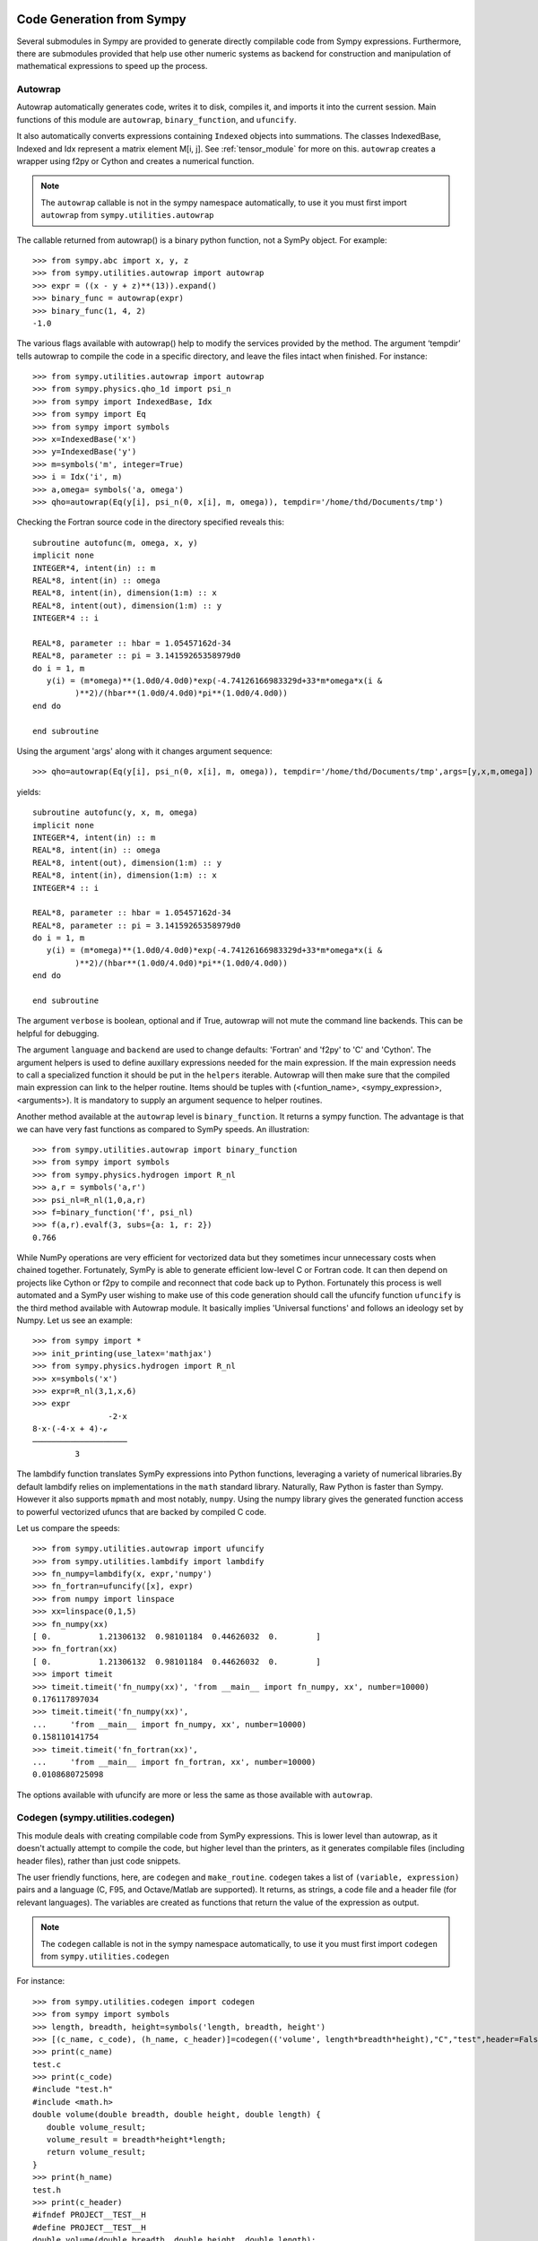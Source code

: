 ==========================
Code Generation from Sympy
==========================
Several submodules in Sympy are provided to generate directly compilable 
code from Sympy expressions. Furthermore, there are submodules provided 
that help use other numeric systems as backend for construction and 
manipulation of mathematical expressions to speed up the process.

Autowrap
--------
Autowrap automatically generates code, writes it to disk, compiles it, 
and imports it into the current session. Main functions of this module are 
``autowrap``, ``binary_function``, and ``ufuncify``.

It also automatically converts expressions containing ``Indexed`` objects 
into summations. The classes IndexedBase, Indexed and Idx represent a matrix 
element M[i, j]. See :ref:`tensor_module` for more on this.
``autowrap`` creates a wrapper using f2py or Cython and creates a numerical 
function.

.. note:: The ``autowrap`` callable is not in the sympy namespace automatically,
   to use it you must first import ``autowrap`` from ``sympy.utilities.autowrap``


The callable returned from autowrap() is a binary python function, not a 
SymPy object. For example::

    >>> from sympy.abc import x, y, z
    >>> from sympy.utilities.autowrap import autowrap
    >>> expr = ((x - y + z)**(13)).expand()
    >>> binary_func = autowrap(expr)
    >>> binary_func(1, 4, 2)
    -1.0

The various flags available with autowrap() help to modify the services 
provided by the method. 
The argument ‘tempdir’ tells autowrap to compile the code in a specific 
directory, and leave the files intact when finished. For instance::

    >>> from sympy.utilities.autowrap import autowrap
    >>> from sympy.physics.qho_1d import psi_n
    >>> from sympy import IndexedBase, Idx
    >>> from sympy import Eq
    >>> from sympy import symbols
    >>> x=IndexedBase('x')
    >>> y=IndexedBase('y')
    >>> m=symbols('m', integer=True)
    >>> i = Idx('i', m)
    >>> a,omega= symbols('a, omega')
    >>> qho=autowrap(Eq(y[i], psi_n(0, x[i], m, omega)), tempdir='/home/thd/Documents/tmp')

Checking the Fortran source code in the directory specified reveals this::

    subroutine autofunc(m, omega, x, y)
    implicit none
    INTEGER*4, intent(in) :: m
    REAL*8, intent(in) :: omega
    REAL*8, intent(in), dimension(1:m) :: x
    REAL*8, intent(out), dimension(1:m) :: y
    INTEGER*4 :: i

    REAL*8, parameter :: hbar = 1.05457162d-34
    REAL*8, parameter :: pi = 3.14159265358979d0
    do i = 1, m
       y(i) = (m*omega)**(1.0d0/4.0d0)*exp(-4.74126166983329d+33*m*omega*x(i &
             )**2)/(hbar**(1.0d0/4.0d0)*pi**(1.0d0/4.0d0))
    end do

    end subroutine

Using the argument 'args' along with it changes argument sequence::

    >>> qho=autowrap(Eq(y[i], psi_n(0, x[i], m, omega)), tempdir='/home/thd/Documents/tmp',args=[y,x,m,omega])

yields::

    subroutine autofunc(y, x, m, omega)
    implicit none
    INTEGER*4, intent(in) :: m
    REAL*8, intent(in) :: omega
    REAL*8, intent(out), dimension(1:m) :: y
    REAL*8, intent(in), dimension(1:m) :: x
    INTEGER*4 :: i

    REAL*8, parameter :: hbar = 1.05457162d-34
    REAL*8, parameter :: pi = 3.14159265358979d0
    do i = 1, m
       y(i) = (m*omega)**(1.0d0/4.0d0)*exp(-4.74126166983329d+33*m*omega*x(i &
             )**2)/(hbar**(1.0d0/4.0d0)*pi**(1.0d0/4.0d0))
    end do

    end subroutine

The argument ``verbose`` is boolean, optional and if True, autowrap 
will not mute the command line backends. This can be helpful for debugging.

The argument ``language`` and ``backend`` are used to change defaults: 'Fortran'
and 'f2py' to 'C' and 'Cython'.
The argument helpers is used to define auxillary expressions needed for the main 
expression. If the main expression needs to call a specialized function it should 
be put in the ``helpers`` iterable. Autowrap will then make sure that the
compiled main expression can link to the helper routine. Items should
be tuples with (<funtion_name>, <sympy_expression>, <arguments>). It is mandatory 
to supply an argument sequence to helper routines.

Another method available at the ``autowrap`` level is ``binary_function``. It returns 
a sympy function. The advantage is that we can have very fast functions as compared
to SymPy speeds. An illustration::

    >>> from sympy.utilities.autowrap import binary_function
    >>> from sympy import symbols
    >>> from sympy.physics.hydrogen import R_nl
    >>> a,r = symbols('a,r')
    >>> psi_nl=R_nl(1,0,a,r)
    >>> f=binary_function('f', psi_nl)
    >>> f(a,r).evalf(3, subs={a: 1, r: 2})
    0.766


While NumPy operations are very efficient for vectorized data but they sometimes incur 
unnecessary costs when chained together.  
Fortunately, SymPy is able to generate efficient low-level C or Fortran code. 
It can then depend on projects like Cython or f2py to compile and reconnect that 
code back up to Python. Fortunately this process is well automated and a SymPy user 
wishing to make use of this code generation should call the ufuncify function
``ufuncify`` is the third method available with Autowrap module. 
It basically implies 'Universal functions' and follows an ideology set by Numpy.
Let us see an example::

    >>> from sympy import *
    >>> init_printing(use_latex='mathjax')
    >>> from sympy.physics.hydrogen import R_nl
    >>> x=symbols('x')
    >>> expr=R_nl(3,1,x,6)
    >>> expr
                    -2⋅x
    8⋅x⋅(-4⋅x + 4)⋅ℯ    
    ────────────────────
             3          

The lambdify function translates SymPy expressions into Python functions, 
leveraging a variety of numerical libraries.By default lambdify relies 
on implementations in the ``math`` standard library. Naturally, Raw Python 
is faster than Sympy. However it also supports ``mpmath`` and most notably, 
``numpy``. Using the numpy library gives the generated function access to 
powerful vectorized ufuncs that are backed by compiled C code.

Let us compare the speeds::

    >>> from sympy.utilities.autowrap import ufuncify
    >>> from sympy.utilities.lambdify import lambdify
    >>> fn_numpy=lambdify(x, expr,'numpy')
    >>> fn_fortran=ufuncify([x], expr)
    >>> from numpy import linspace
    >>> xx=linspace(0,1,5)
    >>> fn_numpy(xx)
    [ 0.          1.21306132  0.98101184  0.44626032  0.        ]
    >>> fn_fortran(xx)
    [ 0.          1.21306132  0.98101184  0.44626032  0.        ]
    >>> import timeit
    >>> timeit.timeit('fn_numpy(xx)', 'from __main__ import fn_numpy, xx', number=10000)
    0.176117897034
    >>> timeit.timeit('fn_numpy(xx)',
    ...     'from __main__ import fn_numpy, xx', number=10000)
    0.158110141754
    >>> timeit.timeit('fn_fortran(xx)',
    ...     'from __main__ import fn_fortran, xx', number=10000)
    0.0108680725098

The options available with ufuncify are more or less the same as those 
available with ``autowrap``.

Codegen (sympy.utilities.codegen)
---------------------------------
This module deals with creating compilable code from SymPy expressions. 
This is lower level than autowrap, as it doesn't actually attempt to 
compile the code, but higher level than the printers, as it generates 
compilable files (including header files), rather than just code snippets.

The user friendly functions, here, are ``codegen`` and ``make_routine``.
``codegen`` takes a list of ``(variable, expression)`` pairs and a language 
(C, F95, and Octave/Matlab are supported). It returns, as strings, a code 
file and a header file (for relevant languages). The variables are created 
as functions that return the value of the expression as output.

.. note:: The ``codegen`` callable is not in the sympy namespace automatically,
   to use it you must first import ``codegen`` from ``sympy.utilities.codegen``

For instance::

    >>> from sympy.utilities.codegen import codegen
    >>> from sympy import symbols
    >>> length, breadth, height=symbols('length, breadth, height')
    >>> [(c_name, c_code), (h_name, c_header)]=codegen(('volume', length*breadth*height),"C","test",header=False,empty=False)
    >>> print(c_name)
    test.c
    >>> print(c_code)
    #include "test.h"
    #include <math.h>
    double volume(double breadth, double height, double length) {
       double volume_result;
       volume_result = breadth*height*length;
       return volume_result;
    }
    >>> print(h_name)
    test.h
    >>> print(c_header)
    #ifndef PROJECT__TEST__H
    #define PROJECT__TEST__H
    double volume(double breadth, double height, double length);
    #endif

Various flags to ``codegen`` let you modify things like the project name
and global variables.

    name_expr : tuple, or list of tuples
        A single (name, expression) tuple or a list of (name, expression)
        tuples.  Each tuple corresponds to a routine.  If the expression is
        an equality (an instance of class Equality) the left hand side is
        considered an output argument.  If expression is an iterable, then
        the routine will have multiple outputs.

    language : string
        A string that indicates the source code language.  This is case
        insensitive.  Currently, 'C', 'F95' and 'Octave' are supported.
        'Octave' generates code compatible with both Octave and Matlab.

    prefix : string, optional
        A prefix for the names of the files that contain the source code.
        Language-dependent suffixes will be appended.  If omitted, the name
        of the first name_expr tuple is used.

    project : string, optional
        A project name, used for making unique preprocessor instructions.
        [default: "project"]

    to_files : bool, optional
        When True, the code will be written to one or more files with the
        given prefix, otherwise strings with the names and contents of
        these files are returned. [default: False]

    header : bool, optional
        When True, a header is written on top of each source file.
        [default: True]

    empty : bool, optional
        When True, empty lines are used to structure the code.
        [default: True]

    argument_sequence : iterable, optional
        Sequence of arguments for the routine in a preferred order.  A
        CodeGenError is raised if required arguments are missing.
        Redundant arguments are used without warning.  If omitted,
        arguments will be ordered alphabetically, but with all input
        aguments first, and then output or in-out arguments.

    global_vars : iterable, optional
        Sequence of global variables used by the routine.  Variables
        listed here will not show up as function arguments.

Here is an example::

    >>> [(f_name, f_code), header]=codegen(
    ...     ("volume",length*breadth*height), "F95", header=True, empty=False,
    ...     argument_sequence=(breadth, length), global_vars=(height,))
    >>> print(f_code)
    !******************************************************************************
    !*                    Code generated with sympy 0.7.7.dev                     *
    !*                                                                            *
    !*              See http://www.sympy.org/ for more information.               *
    !*                                                                            *
    !*                       This file is part of 'project'                       *
    !******************************************************************************
    REAL*8 function volume(breadth, length)
    implicit none
    REAL*8, intent(in) :: breadth
    REAL*8, intent(in) :: length
    volume = breadth*height*length
    end function


``make_routine`` creates a ``Routine`` object, which represents an evaluation
routine for a set of expressions. This is only good for internal use by the CodeGen 
objects, as an intermediate representation from SymPy expression to generated code. 
It is not recommended to make a ``Routine`` object yourself. You should instead use 
``make_routine`` method. ``make_routine`` in turn calls the ``routine`` method of 
the CodeGen object depending upon the language of choice. This creates the internal 
objects representing assignments and so on, and creates the ``Routine`` class with them.

The various codegen objects such as ``Routine`` and ``Variable`` aren't SymPy 
objects (they don't subclass from Basic).

For example::

    >>> from sympy.utilities.codegen import make_routine
    >>> from sympy.physics.hydrogen import R_nl
    >>> from sympy import *
    >>> init_printing(use_latex='mathjax')
    >>> x, y=symbols('x y')
    >>> expr=R_nl(3,y,x,6)
    >>> r=make_routine('my_routine',expr)
    >>> [arg.result_var for arg in r.results]
    [result₅₁₄₂₃₄₁₆₈₁₃₉₇₇₁₉₄₂₈]
    >>> [arg.expr for arg in r.results]
    ⎡                ___________                                           ⎤
    ⎢          y    ╱ (-y + 2)!   -2⋅x                                     ⎥
    ⎢4⋅√6⋅(4⋅x) ⋅  ╱  ───────── ⋅ℯ    ⋅assoc_laguerre(-y + 2, 2⋅y + 1, 4⋅x)⎥
    ⎢            ╲╱    (y + 3)!                                            ⎥
    ⎢──────────────────────────────────────────────────────────────────────⎥
    ⎣                                  3                                   ⎦
    >>> [arg.name for arg in r.arguments]
    [x, y]

Another more complicated example with a mixture of specified and
automatically-assigned names.  Also has Matrix output::

    >>> from sympy import Matrix
    >>> r = make_routine('fcn', [x*y, Eq(f, 1), Eq(g, x + g), Matrix([[x, 2]])])
    >>> [arg.result_var for arg in r.results]  
    [result_5397460570204848505]
    >>> [arg.expr for arg in r.results]
    [x*y]
    >>> [arg.name for arg in r.arguments]  
    [x, y, f, g, out_8598435338387848786]

We can examine the various arguments more closely::

    >>> from sympy.utilities.codegen import (InputArgument, OutputArgument,
    ...                                      InOutArgument)
    >>> [a.name for a in r.arguments if isinstance(a, InputArgument)]
    [x, y]

    >>> [a.name for a in r.arguments if isinstance(a, OutputArgument)]  # doctest: +SKIP
    [f, out_8598435338387848786]
    >>> [a.expr for a in r.arguments if isinstance(a, OutputArgument)]
    [1, Matrix([[x, 2]])]

    >>> [a.name for a in r.arguments if isinstance(a, InOutArgument)]
    [g]
    >>> [a.expr for a in r.arguments if isinstance(a, InOutArgument)]
    [g + x]

Code printers (sympy.printing)
------------------------------
This is where the meat of code generation is, the translation of SymPy
expressions to specific code.Supported languages are C (``ccode``), Fortran 95 (``fcode``), 
Javascript (``jscode``), Mathematica (``mathematica_code``), Octave/Matlab (``octave_code``), 
Python (print_python, which is actually more like a lightweight version 
of codegen for Python, and ``lambdarepr``, which supports many libraries 
(like NumPy), and theano, if that counts (``theano_code``).The code printers 
are special cases of the other prints in SymPy (str printer, pretty printer, etc.).

An important distinction is that the code printer has to deal with 
assignments (using the ``sympy.printing.codeprinter.Assignment`` object).This serves
as building blocks for the code printers and hence the ``codegen`` module.
An example that shows the use of ``Assignment``::

    >>> from sympy import symbols, MatrixSymbol, Matrix
    >>> from sympy.printing.codeprinter import Assignment
    >>> x, y, z = symbols('x y z')
    >>> mat=Matrix([x, y, z]).T
    >>> known_mat=MatrixSymbol('K',1,3)
    >>> Assignment(known_mat, mat)
    Assignment(K, Matrix([[x, y, z]]))
    >>> Assignment(known_mat, mat).lhs
    K
    >>> Assignment(known_mat, mat).rhs
    Matrix([[x, y, z]])

Examples::

    >>> from sympy import ccode, symbols, Rational
    >>> Z, k, e, r = symbols('Z k e r')
    >>> expr=(Rational(-1, 2)*Z*k*(e**2)/r)
    >>> expr
    -Z*e**2*k/(2*r)
    >>> ccode(expr)
    '-1.0L/2.0L*Z*pow(e, 2)*k/r'
    >>> ccode(expr, assign_to = "E")
    'E = -1.0L/2.0L*Z*pow(e, 2)*k/r;'

``Piecewise`` expressions are converted into conditionals. If an
``assign_to`` variable is provided an if statement is created, otherwise
the ternary operator is used. Note that if the ``Piecewise`` lacks a
default term, represented by ``(expr, True)`` then an error will be thrown.
This is to prevent generating an expression that may not evaluate to
anything. A use case for ``Piecewise``::

    >>> from sympy import symbols, fcode, Piecewise
    >>> x, tau=symbols('x, tau')
    >>> expr = Piecewise((x + 1, x > 0), (x, True))
    >>> print(fcode(expr, tau))
          if (x > 0) then
             tau = x + 1
          else
             tau = x
          end if

The various printers also tend to support ``Indexed`` objects well.

With ``contract=True`` these expressions will be turned into loops, whereas
``contract=False`` will just print the assignment expression that should be
looped over::

    >>> from sympy import Eq, IndexedBase, Idx
    >>> from sympy import jscode
    >>> len_y=5
    >>> y=IndexedBase('y', shape=(len_y,))
    >>> t=IndexedBase('t', shape=(len_y,))
    >>> Dy=IndexedBase('Dy', shape=(len_y-1,))
    >>> i=Idx('i', len_y-1)
    >>> e=Eq(Dy[i], (y[i+1]-y[i])/(t[i+1]-t[i]))
    >>> jscode(e.rhs, assign_to=e.lhs, contract=False)
    'Dy[i] = (y[i + 1] - y[i])/(t[i + 1] - t[i]);'

    >>> Res=IndexedBase('Res', shape=(len_y,))
    >>> j=Idx('j', len_y)
    >>> e=Eq(Res[j], y[j]*t[j])
    >>> print(jscode(e.rhs, assign_to=e.lhs, contract=True))
    for (var j=0; j<5; j++){
       Res[j] = 0;
    }
    for (var j=0; j<5; j++){
       for (var j=0; j<5; j++){
          Res[j] = Res[j] + t[j]*y[j];
       }
    }
    >>> print(jscode(e.rhs, assign_to=e.lhs, contract=False))
    Res[j] = t[j]*y[j];

=======
Summary
=======

There are three levels::

    autowrap
       |
    codegen
       |
    code printers

Autowrap uses codegen, and codegen uses the code printers. Autowrap does 
everything: it lets you go from SymPy expression to numerical 
function in the same Python process in one step. codegen is actual 
code generation, i.e., to compile and use later, or to include in some larger 
project.

The code printers translate the SymPy objects into actual code, 
like abs(x) -> fabs(x) (for C).

The code printers don't print optimal code in many cases. 
An example of this is powers in C. x**2 prints as pow(x, 2) instead of x*x. 
Other optimizations (like mathematical simplifications) should happen 
before the code printers.

cse is not applied anywhere in this chain. It ideally happens at the 
codegen level, or somewhere above it.